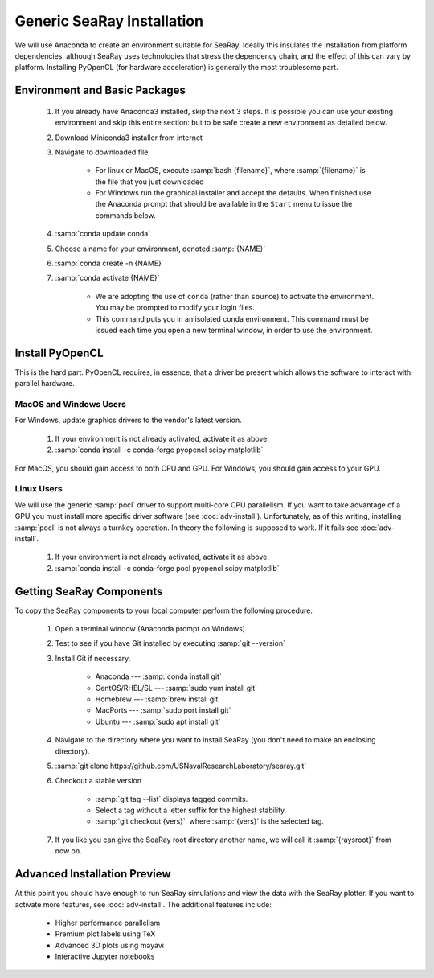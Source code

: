 Generic SeaRay Installation
===========================

We will use Anaconda to create an environment suitable for SeaRay.  Ideally this insulates the installation from platform dependencies, although SeaRay uses technologies that stress the dependency chain, and the effect of this can vary by platform.  Installing PyOpenCL (for hardware acceleration) is generally the most troublesome part.

Environment and Basic Packages
------------------------------

	#. If you already have Anaconda3 installed, skip the next 3 steps.  It is possible you can use your existing environment and skip this entire section: but to be safe create a new environment as detailed below.
	#. Download Miniconda3 installer from internet
	#. Navigate to downloaded file

		* For linux or MacOS, execute :samp:`bash {filename}`, where :samp:`{filename}` is the file that you just downloaded
		* For Windows run the graphical installer and accept the defaults.  When finished use the Anaconda prompt that should be available in the ``Start`` menu to issue the commands below.

	#. :samp:`conda update conda`
	#. Choose a name for your environment, denoted :samp:`{NAME}`
	#. :samp:`conda create -n {NAME}`
	#. :samp:`conda activate {NAME}`

		* We are adopting the use of ``conda`` (rather than ``source``) to activate the environment.  You may be prompted to modify your login files.
		* This command puts you in an isolated conda environment.  This command must be issued each time you open a new terminal window, in order to use the environment.

Install PyOpenCL
------------------------------

This is the hard part.  PyOpenCL requires, in essence, that a driver be present which allows the software to interact with parallel hardware.

MacOS and Windows Users
,,,,,,,,,,,,,,,,,,,,,,,,

For Windows, update graphics drivers to the vendor's latest version.

	#. If your environment is not already activated, activate it as above.
	#. :samp:`conda install -c conda-forge pyopencl scipy matplotlib`

For MacOS, you should gain access to both CPU and GPU.  For Windows, you should gain access to your GPU.

Linux Users
,,,,,,,,,,,,,,,,,,,,,,,,

We will use the generic :samp:`pocl` driver to support multi-core CPU parallelism.  If you want to take advantage of a GPU you must install more specific driver software (see :doc:`adv-install`).  Unfortunately, as of this writing, installing :samp:`pocl` is not always a turnkey operation. In theory the following is supposed to work.  If it fails see :doc:`adv-install`.

	#. If your environment is not already activated, activate it as above.
	#. :samp:`conda install -c conda-forge pocl pyopencl scipy matplotlib`

Getting SeaRay Components
-------------------------

To copy the SeaRay components to your local computer perform the following procedure:

	#. Open a terminal window (Anaconda prompt on Windows)
	#. Test to see if you have Git installed by executing :samp:`git --version`
	#. Install Git if necessary.

		* Anaconda --- :samp:`conda install git`
		* CentOS/RHEL/SL --- :samp:`sudo yum install git`
		* Homebrew --- :samp:`brew install git`
		* MacPorts --- :samp:`sudo port install git`
		* Ubuntu --- :samp:`sudo apt install git`

	#. Navigate to the directory where you want to install SeaRay (you don't need to make an enclosing directory).
	#. :samp:`git clone https://github.com/USNavalResearchLaboratory/searay.git`
	#. Checkout a stable version

		* :samp:`git tag --list` displays tagged commits.
		* Select a tag without a letter suffix for the highest stability.
		* :samp:`git checkout {vers}`, where :samp:`{vers}` is the selected tag.

	#. If you like you can give the SeaRay root directory another name, we will call it :samp:`{raysroot}` from now on.

Advanced Installation Preview
------------------------------

At this point you should have enough to run SeaRay simulations and view the data with the SeaRay plotter.  If you want to activate more features, see :doc:`adv-install`.  The additional features include:

	* Higher performance parallelism
	* Premium plot labels using TeX
	* Advanced 3D plots using mayavi
	* Interactive Jupyter notebooks

